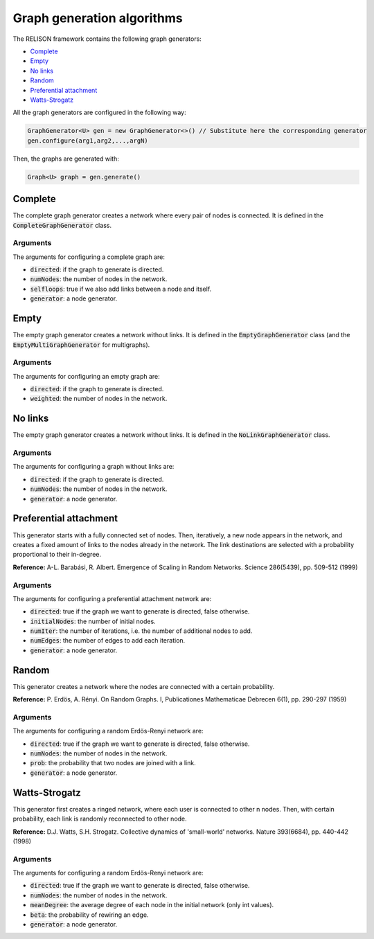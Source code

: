 Graph generation algorithms
============================
The RELISON framework contains the following graph generators:

* `Complete`_
* `Empty`_
* `No links`_
* `Random`_
* `Preferential attachment`_
* `Watts-Strogatz`_

All the graph generators are configured in the following way:

.. code:: Java

    GraphGenerator<U> gen = new GraphGenerator<>() // Substitute here the corresponding generator
    gen.configure(arg1,arg2,...,argN)

Then, the graphs are generated with:

.. code:: Java

    Graph<U> graph = gen.generate()

Complete
~~~~~~~~
The complete graph generator creates a network where every pair of nodes is connected. It is defined in the
:code:`CompleteGraphGenerator` class.

Arguments
^^^^^^^^^^
The arguments for configuring a complete graph are:

* :code:`directed`: if the graph to generate is directed.
* :code:`numNodes`: the number of nodes in the network.
* :code:`selfloops`: true if we also add links between a node and itself.
* :code:`generator`: a node generator.

Empty
~~~~~~
The empty graph generator creates a network without links. It is defined in the
:code:`EmptyGraphGenerator` class (and the :code:`EmptyMultiGraphGenerator` for multigraphs). 

Arguments
^^^^^^^^^^
The arguments for configuring an empty graph are:

* :code:`directed`: if the graph to generate is directed.
* :code:`weighted`: the number of nodes in the network.

No links
~~~~~~~~
The empty graph generator creates a network without links. It is defined in the
:code:`NoLinkGraphGenerator` class. 

Arguments
^^^^^^^^^^
The arguments for configuring a graph without links are:

* :code:`directed`: if the graph to generate is directed.
* :code:`numNodes`: the number of nodes in the network.
* :code:`generator`: a node generator.

Preferential attachment
~~~~~~~~~~~~~~~~~~~~~~~~
This generator starts with a fully connected set of nodes. Then, iteratively, a new node appears in the network, and creates
a fixed amount of links to the nodes already in the network. The link destinations are selected with a probability proportional
to their in-degree.

**Reference:** A-L. Barabási, R. Albert. Emergence of Scaling in Random Networks. Science 286(5439), pp. 509-512 (1999)

Arguments
^^^^^^^^^^
The arguments for configuring a preferential attachment network are:

* :code:`directed`: true if the graph we want to generate is directed, false otherwise.
* :code:`initialNodes`: the number of initial nodes.
* :code:`numIter`: the number of iterations, i.e. the number of additional nodes to add.
* :code:`numEdges`: the number of edges to add each iteration.
* :code:`generator`: a node generator.

Random
~~~~~~
This generator creates a network where the nodes are connected with a certain probability.

**Reference:** P. Erdös, A. Rényi. On Random Graphs. I, Publicationes Mathematicae Debrecen 6(1), pp. 290-297 (1959)

Arguments
^^^^^^^^^^
The arguments for configuring a random Erdös-Renyi network are:

* :code:`directed`: true if the graph we want to generate is directed, false otherwise.
* :code:`numNodes`: the number of nodes in the network.
* :code:`prob`: the probability that two nodes are joined with a link.
* :code:`generator`: a node generator.

Watts-Strogatz
~~~~~~~~~~~~~~
This generator first creates a ringed network, where each user is connected to other n nodes. Then, with certain probability, each 
link is randomly reconnected to other node.

**Reference:** D.J. Watts, S.H. Strogatz. Collective dynamics of 'small-world' networks. Nature 393(6684), pp. 440-442 (1998)

Arguments
^^^^^^^^^^
The arguments for configuring a random Erdös-Renyi network are:

* :code:`directed`: true if the graph we want to generate is directed, false otherwise.
* :code:`numNodes`: the number of nodes in the network.
* :code:`meanDegree`: the average degree of each node in the initial network (only int values).
* :code:`beta`: the probability of rewiring an edge.
* :code:`generator`: a node generator.